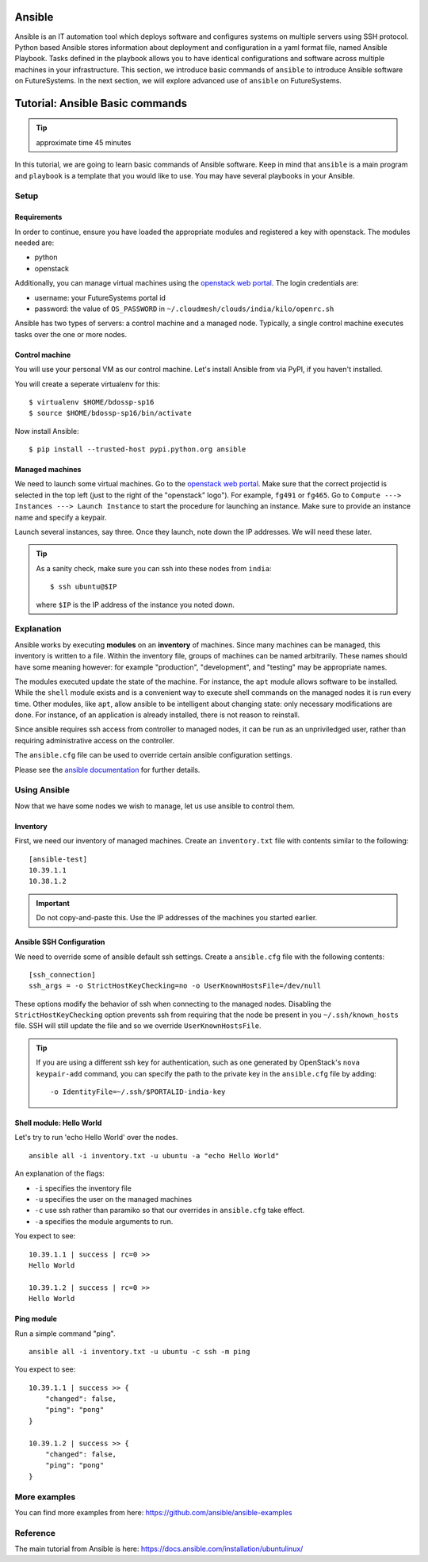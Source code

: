 Ansible
-------------------------------------------------------------------------------

Ansible is an IT automation tool which deploys software and configures systems
on multiple servers using SSH protocol. Python based Ansible stores information
about deployment and configuration in a yaml format file, named Ansible
Playbook. Tasks defined in the playbook allows you to have identical
configurations and software across multiple machines in your infrastructure.
This section, we introduce basic commands of ``ansible`` to introduce Ansible
software on FutureSystems.  In the next section, we will explore advanced use
of ``ansible`` on FutureSystems.

Tutorial: Ansible Basic commands
-------------------------------------------------------------------------------

.. tip:: approximate time 45 minutes

In this tutorial, we are going to learn basic commands of Ansible software.
Keep in mind that ``ansible`` is a main program and ``playbook`` is a template
that you would like to use. You may have several playbooks in your Ansible.

Setup
~~~~~~~~~~~~~~~~~~~~~~~~~~~~~~~~~~~~~~~~~~~~~~~~~~~~~~~~~~~~~~~~~~~~~~~~~~~~~~~

Requirements
^^^^^^^^^^^^^^^^^^^^^^^^^^^^^^^^^^^^^^^^^^^^^^^^^^^^^^^^^^^^^^^^^^^^^^^^^^^^^^^

In order to continue, ensure you have loaded the appropriate modules
and registered a key with openstack.
The modules needed are:

- python
- openstack

Additionally, you can manage virtual machines using the `openstack web portal`_.
The login credentials are:

- username: your FutureSystems portal id
- password: the value of ``OS_PASSWORD`` in ``~/.cloudmesh/clouds/india/kilo/openrc.sh``

.. _openstack web portal: https://openstack.futuresystems.org/horizon/project/


Ansible has two types of servers: a control machine and a managed node.
Typically, a single control machine executes tasks over the one or more nodes.

Control machine
^^^^^^^^^^^^^^^^^^^^^^^^^^^^^^^^^^^^^^^^^^^^^^^^^^^^^^^^^^^^^^^^^^^^^^^^^^^^^^^

You will use your personal VM as our control machine.
Let's install Ansible from via PyPI, if you haven't installed.

You will create a seperate virtualenv for this::

  $ virtualenv $HOME/bdossp-sp16
  $ source $HOME/bdossp-sp16/bin/activate

Now install Ansible::

  $ pip install --trusted-host pypi.python.org ansible

Managed machines
^^^^^^^^^^^^^^^^^^^^^^^^^^^^^^^^^^^^^^^^^^^^^^^^^^^^^^^^^^^^^^^^^^^^^^^^^^^^^^^

We need to launch some virtual machines.  Go to the `openstack web
portal`_. Make sure that the correct projectid is selected in the top
left (just to the right of the "openstack" logo"). For example,
``fg491`` or ``fg465``.  Go to ``Compute ---> Instances ---> Launch
Instance`` to start the procedure for launching an instance. Make sure
to provide an instance name and specify a keypair.

Launch several instances, say three.  Once they launch, note down the
IP addresses. We will need these later.


.. tip::

   As a sanity check, make sure you can ssh into these nodes from ``india``::

     $ ssh ubuntu@$IP

   where ``$IP`` is the IP address of the instance you noted down.


Explanation
~~~~~~~~~~~~~~~~~~~~~~~~~~~~~~~~~~~~~~~~~~~~~~~~~~~~~~~~~~~~~~~~~~~~~~~~~~~~~~~

Ansible works by executing **modules** on an **inventory** of
machines.  Since many machines can be managed, this inventory is
written to a file.  Within the inventory file, groups of machines can
be named arbitrarily.  These names should have some meaning however:
for example "production", "development", and "testing" may be
appropriate names.

The modules executed update the state of the machine. For instance,
the ``apt`` module allows software to be installed. While the
``shell`` module exists and is a convenient way to execute shell
commands on the managed nodes it is run every time. Other modules,
like ``apt``, allow ansible to be intelligent about changing state:
only necessary modifications are done. For instance, of an application
is already installed, there is not reason to reinstall.

Since ansible requires ssh access from controller to managed nodes, it
can be run as an unpriviledged user, rather than requiring
administrative access on the controller.

The ``ansible.cfg`` file can be used to override certain ansible
configuration settings.

Please see the `ansible documentation
<http://docs.ansible.com/index.html>`_ for further details.


Using Ansible
~~~~~~~~~~~~~~~~~~~~~~~~~~~~~~~~~~~~~~~~~~~~~~~~~~~~~~~~~~~~~~~~~~~~~~~~~~~~~~~

Now that we have some nodes we wish to manage, let us use ansible to
control them.

Inventory
^^^^^^^^^^^^^^^^^^^^^^^^^^^^^^^^^^^^^^^^^^^^^^^^^^^^^^^^^^^^^^^^^^^^^^^^^^^^^^^

First, we need our inventory of managed machines.
Create an ``inventory.txt`` file with contents similar to the following::

  [ansible-test]
  10.39.1.1
  10.38.1.2

.. important::

   Do not copy-and-paste this. Use the IP addresses of the machines
   you started earlier.


Ansible SSH Configuration
^^^^^^^^^^^^^^^^^^^^^^^^^^^^^^^^^^^^^^^^^^^^^^^^^^^^^^^^^^^^^^^^^^^^^^^^^^^^^^^

We need to override some of ansible default ssh settings.
Create a ``ansible.cfg`` file with the following contents::

  [ssh_connection]
  ssh_args = -o StrictHostKeyChecking=no -o UserKnownHostsFile=/dev/null

These options modify the behavior of ssh when connecting to the
managed nodes. Disabling the ``StrictHostKeyChecking`` option prevents
ssh from requiring that the node be present in you
``~/.ssh/known_hosts`` file. SSH will still update the file and so we
override ``UserKnownHostsFile``.

.. tip::

   If you are using a different ssh key for authentication, such as
   one generated by OpenStack's ``nova keypair-add`` command, you can
   specify the path to the private key in the ``ansible.cfg`` file by
   adding::

     -o IdentityFile=~/.ssh/$PORTALID-india-key

Shell module: Hello World
^^^^^^^^^^^^^^^^^^^^^^^^^^^^^^^^^^^^^^^^^^^^^^^^^^^^^^^^^^^^^^^^^^^^^^^^^^^^^^^

Let's try to run 'echo Hello World' over the nodes.

::

  ansible all -i inventory.txt -u ubuntu -a "echo Hello World"

An explanation of the flags:

- ``-i`` specifies the inventory file
- ``-u`` specifies the user on the managed machines
- ``-c`` use ssh rather than paramiko so that our overrides in
  ``ansible.cfg`` take effect.
- ``-a`` specifies the module arguments to run.

You expect to see::

        10.39.1.1 | success | rc=0 >>
        Hello World

        10.39.1.2 | success | rc=0 >>
        Hello World

Ping module
^^^^^^^^^^^^^^^^^^^^^^^^^^^^^^^^^^^^^^^^^^^^^^^^^^^^^^^^^^^^^^^^^^^^^^^^^^^^^^^

Run a simple command "ping".

::

  ansible all -i inventory.txt -u ubuntu -c ssh -m ping

You expect to see::

        10.39.1.1 | success >> {
            "changed": false,
            "ping": "pong"
        }

        10.39.1.2 | success >> {
            "changed": false,
            "ping": "pong"
        }



More examples
~~~~~~~~~~~~~~~~~~~~~~~~~~~~~~~~~~~~~~~~~~~~~~~~~~~~~~~~~~~~~~~~~~~~~~~~~~~~~~~

You can find more examples from here: https://github.com/ansible/ansible-examples

Reference
~~~~~~~~~~~~~~~~~~~~~~~~~~~~~~~~~~~~~~~~~~~~~~~~~~~~~~~~~~~~~~~~~~~~~~~~~~~~~~~

The main tutorial from Ansible is here: https://docs.ansible.com/installation/ubuntulinux/



